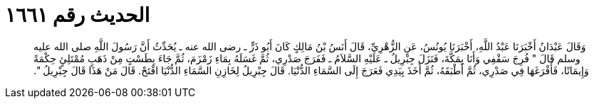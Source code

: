 
= الحديث رقم ١٦٦١

[quote.hadith]
وَقَالَ عَبْدَانُ أَخْبَرَنَا عَبْدُ اللَّهِ، أَخْبَرَنَا يُونُسُ، عَنِ الزُّهْرِيِّ، قَالَ أَنَسُ بْنُ مَالِكٍ كَانَ أَبُو ذَرٍّ ـ رضى الله عنه ـ يُحَدِّثُ أَنَّ رَسُولَ اللَّهِ صلى الله عليه وسلم قَالَ ‏"‏ فُرِجَ سَقْفِي وَأَنَا بِمَكَّةَ، فَنَزَلَ جِبْرِيلُ ـ عَلَيْهِ السَّلاَمُ ـ فَفَرَجَ صَدْرِي، ثُمَّ غَسَلَهُ بِمَاءِ زَمْزَمَ، ثُمَّ جَاءَ بِطَسْتٍ مِنْ ذَهَبٍ مُمْتَلِئٍ حِكْمَةً وَإِيمَانًا، فَأَفْرَغَهَا فِي صَدْرِي، ثُمَّ أَطْبَقَهُ، ثُمَّ أَخَذَ بِيَدِي فَعَرَجَ إِلَى السَّمَاءِ الدُّنْيَا‏.‏ قَالَ جِبْرِيلُ لِخَازِنِ السَّمَاءِ الدُّنْيَا افْتَحْ‏.‏ قَالَ مَنْ هَذَا قَالَ جِبْرِيلُ ‏"‏‏.‏